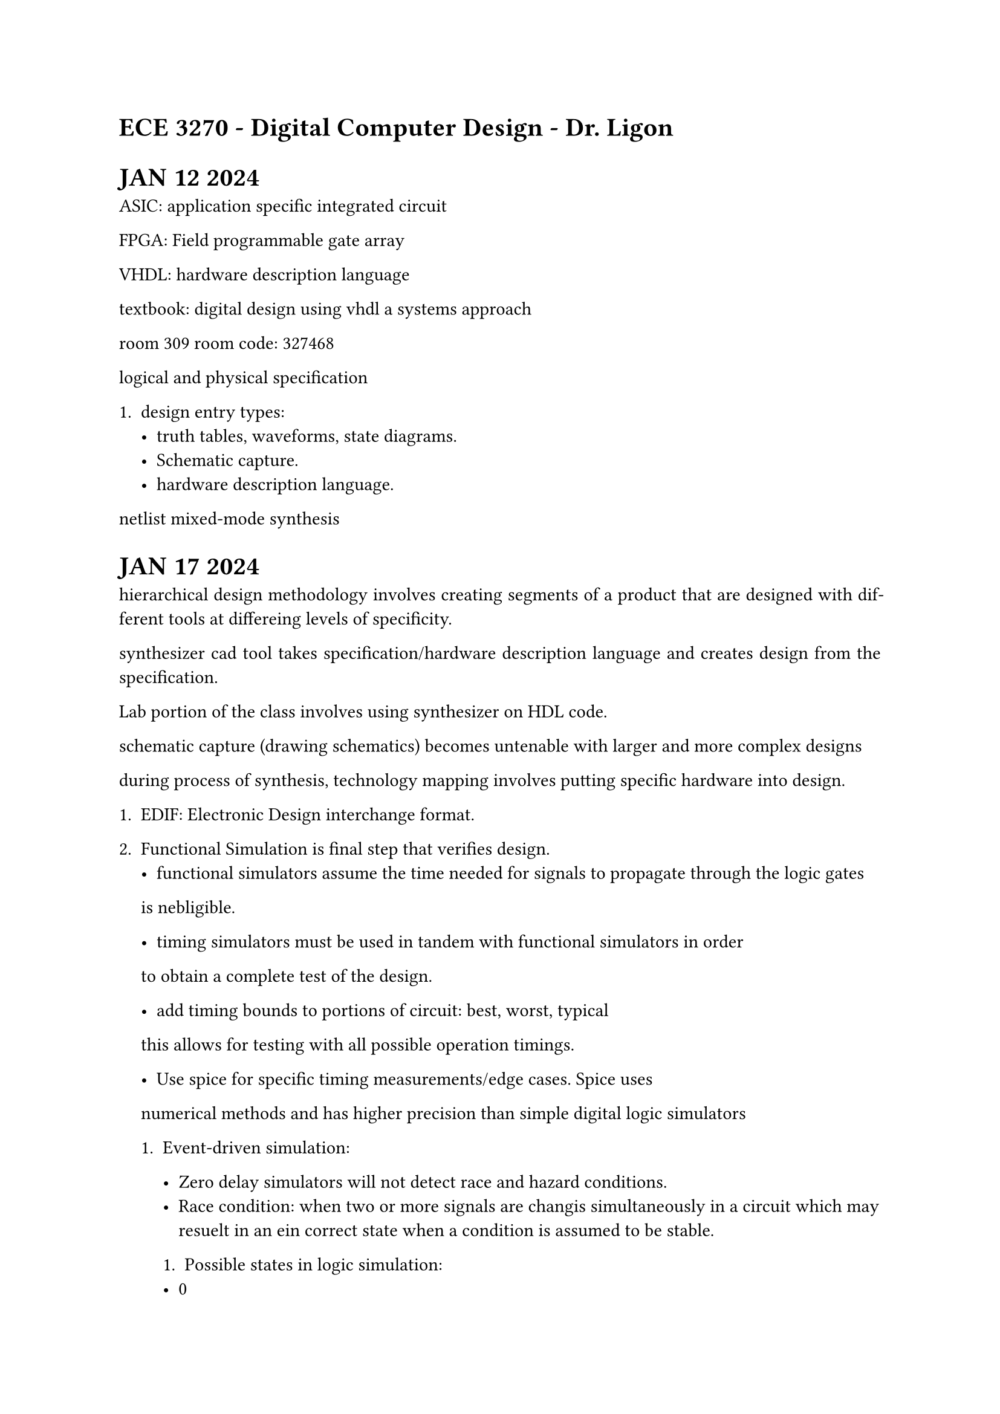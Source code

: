 #set par(justify: true)
= ECE 3270 - Digital Computer Design - Dr. Ligon

= JAN 12 2024

ASIC: application specific integrated circuit

FPGA: Field programmable gate array

VHDL: hardware description language

textbook: digital design using vhdl a systems approach

room 309 room code: 327468

logical and physical specification

+ design entry types: 
    - truth tables, waveforms, state diagrams.
    - Schematic capture.
    - hardware description language. 

netlist mixed-mode synthesis

= JAN 17 2024

hierarchical design methodology involves creating segments of a product
that are designed with different tools at differeing levels of specificity. 

synthesizer cad tool takes specification/hardware description language
and creates design from the specification. 

Lab portion of the class involves using synthesizer on HDL code. 

schematic capture (drawing schematics) becomes untenable with larger and 
more complex designs

during process of synthesis, technology mapping involves putting specific hardware into design.

+ EDIF: Electronic Design interchange format. 

+ Functional Simulation is final step that verifies design. 
    - functional simulators assume the time needed for signals to propagate through the logic gates
    is nebligible. 

    - timing simulators must be used in tandem with functional simulators in order
    to obtain a complete test of the design. 


    - add timing bounds to portions of circuit: best, worst, typical
    this allows for testing with all possible operation timings. 

    - Use spice for specific timing measurements/edge cases. Spice uses
    numerical methods and has higher precision than simple digital logic simulators

    
    + Event-driven simulation:

        - Zero delay simulators will not detect race and hazard conditions.
        - Race condition: when two or more signals are changis simultaneously in 
            a circuit which may resuelt in an ein correct state when a condition is assumed to be stable.


        + Possible states in logic simulation:
        - 0
        - 1
        - U (unknown) 
        - Z (high impedance) Relevant with TSB (tri-state buffer) and TG (transmission gate)

        use reset or preset signal to set unknown back into a known state. 

    Mixed-mode simulation: logic and spice simulation together

= JAN 22 2024

+ Design -- Place and route -- Schematic Capture
    - pin data:
        + placement
        + electrical resistance
        + signal name
        + special flags

    - Routing
        + traditional : by gate
        + floor planning : by structure

    - Simulations to estimate real-world timing
        - identify critical paths
        - full logical simulation
        - full electrical simulation
        - leads to re-routing, or re-design


= Lecture 1: The Digital Abstraction, Combinational Logic. 
Associated reading: chapter 1, 3, 6

    - The Digital Abstraction
        - representation
        - noise


    - Low voltage CMOS logic:
    [Damage] -- -0.3V -- 0.0V -- 0.7V -- 1.7V -- 2.5V -- 2.8V [Damage]
    - 0.7 to 1.7 V is transition region for 2.5V CMOS logic. 



    - As opposed to analog systems, digital systems can:
        - Process, transport, and store info without noise distorion.
        - Possible because the signals are discrete
        - No loss of informmation with added noise until the noise becomes large enough to push the signal our of the valid range
    - Digital signals are periodically restored to keep them in the vaoid range using a buffer.
    - In analog systems, since all voltages are valid signals there is no way to restore the signal to a noiseless state between operations.
    - Analog systems also limited in precision
        - Accuracy is limited by the background noise.


    //#circle(radius: 10pt)

    - All resotring logic devices guarantee that the outputs fall into a range that is narrower than the input range
    - Larger noise margins are not necessarily better. 


    $ V_(N M H) = V_( O H) - V_(I H)$



= Jan 24 2024
 - Combinational logic means that logical outputs are based soley on inputs, not state or memory.
    - closed under acyclic composition ( as long as a feedback loop is not created when composing combinational logic circuits, then the composition is still combinational)
    - combinational, not combinatorial
 - Sequential logic depends on memory and state.



- More than one possible logic equation for a given truth table. 


- Demorgans law: $ not (x and y) = not x or not y -> not ( x or y) = not x and not y $





 - Hazards:
    - Hazards occur when changing from one implicant to another
    - Internal timing delays may cause undefined behavior.
    - Prime implicants on k-map.
    - Make circuits hazard-free by adding redundant implicants to cover transitions.
    - Types of hazards: static, dynamic, functional
    - Hazards also occur in sequential circuits. 


 - Chapter 7 + appendix A+B: VHDL:
    -



























